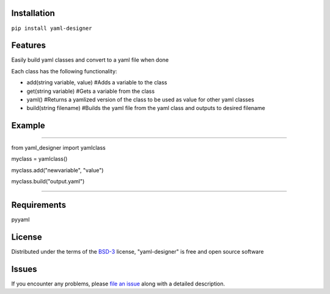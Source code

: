 Installation
------------

``pip install yaml-designer``


Features
---------

Easily build yaml classes and convert to a yaml file when done

Each class has the following functionality:

- add(string variable, value) #Adds a variable to the class

- get(string variable) #Gets a variable from the class

- yaml() #Returns a yamlized version of the class to be used as value for other yaml classes

- build(string filename) #Builds the yaml file from the yaml class and outputs to desired filename


Example
-------

####

from yaml_designer import yamlclass

myclass = yamlclass()

myclass.add("newvariable", "value")

myclass.build("output.yaml")

####


Requirements
------------

pyyaml


License
-------

Distributed under the terms of the `BSD-3`_ license, "yaml-designer" is free and open source software


Issues
------

If you encounter any problems, please `file an issue`_ along with a detailed description.

.. _`BSD-3`: https://opensource.org/licenses/BSD-3-Clause
.. _`file an issue`: https://github.com/MichaelE55/yaml-designer/issues
